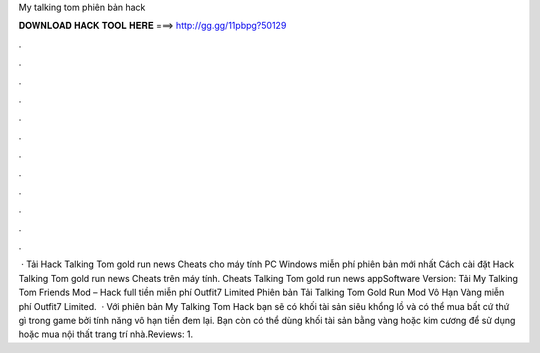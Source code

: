 My talking tom phiên bản hack

𝐃𝐎𝐖𝐍𝐋𝐎𝐀𝐃 𝐇𝐀𝐂𝐊 𝐓𝐎𝐎𝐋 𝐇𝐄𝐑𝐄 ===> http://gg.gg/11pbpg?50129

.

.

.

.

.

.

.

.

.

.

.

.

 · Tải Hack Talking Tom gold run news Cheats cho máy tính PC Windows miễn phí phiên bản mới nhất Cách cài đặt Hack Talking Tom gold run news Cheats trên máy tính. Cheats Talking Tom gold run news appSoftware Version:  Tải My Talking Tom Friends Mod – Hack full tiền miễn phí Outfit7 Limited Phiên bản Tải Talking Tom Gold Run Mod Vô Hạn Vàng miễn phí Outfit7 Limited.  · Với phiên bản My Talking Tom Hack bạn sẽ có khối tài sản siêu khổng lồ và có thể mua bất cứ thứ gì trong game bởi tính năng vô hạn tiền đem lại. Bạn còn có thể dùng khối tài sản bằng vàng hoặc kim cương để sử dụng hoặc mua nội thất trang trí nhà.Reviews: 1.